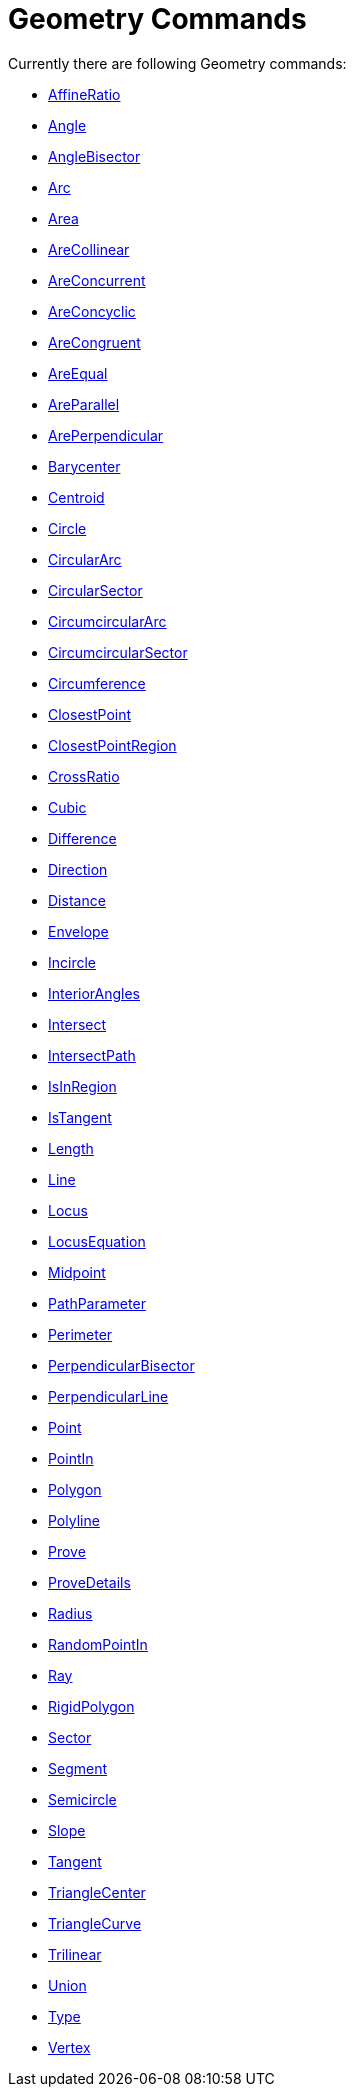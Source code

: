 = Geometry Commands
:page-en: commands/Geometry_Commands
ifdef::env-github[:imagesdir: /en/modules/ROOT/assets/images]

Currently there are following Geometry commands:

* xref:/commands/AffineRatio.adoc[AffineRatio]
* xref:/commands/Angle.adoc[Angle]
* xref:/commands/AngleBisector.adoc[AngleBisector]
* xref:/commands/Arc.adoc[Arc]
* xref:/commands/Area.adoc[Area]
* xref:/commands/AreCollinear.adoc[AreCollinear]
* xref:/commands/AreConcurrent.adoc[AreConcurrent]
* xref:/commands/AreConcyclic.adoc[AreConcyclic]
* xref:/commands/AreCongruent.adoc[AreCongruent]
* xref:/commands/AreEqual.adoc[AreEqual]
* xref:/commands/AreParallel.adoc[AreParallel]
* xref:/commands/ArePerpendicular.adoc[ArePerpendicular]
* xref:/commands/Barycenter.adoc[Barycenter]
* xref:/commands/Centroid.adoc[Centroid]
* xref:/commands/Circle.adoc[Circle]
* xref:/commands/CircularArc.adoc[CircularArc]
* xref:/commands/CircularSector.adoc[CircularSector]
* xref:/commands/CircumcircularArc.adoc[CircumcircularArc]
* xref:/commands/CircumcircularSector.adoc[CircumcircularSector]
* xref:/commands/Circumference.adoc[Circumference]
* xref:/commands/ClosestPoint.adoc[ClosestPoint]
* xref:/commands/ClosestPointRegion.adoc[ClosestPointRegion]
* xref:/commands/CrossRatio.adoc[CrossRatio]
* xref:/commands/Cubic.adoc[Cubic]
* xref:/commands/Difference.adoc[Difference]
* xref:/commands/Direction.adoc[Direction]
* xref:/commands/Distance.adoc[Distance]
* xref:/commands/Envelope.adoc[Envelope]
* xref:/commands/Incircle.adoc[Incircle]
* xref:/commands/InteriorAngles.adoc[InteriorAngles]
* xref:/commands/Intersect.adoc[Intersect]
* xref:/commands/IntersectPath.adoc[IntersectPath]
* xref:/commands/IsInRegion.adoc[IsInRegion]
* xref:/commands/IsTangent.adoc[IsTangent]
* xref:/commands/Length.adoc[Length]
* xref:/commands/Line.adoc[Line]
* xref:/commands/Locus.adoc[Locus]
* xref:/commands/LocusEquation.adoc[LocusEquation]
* xref:/commands/Midpoint.adoc[Midpoint]
* xref:/commands/PathParameter.adoc[PathParameter]
* xref:/commands/Perimeter.adoc[Perimeter]
* xref:/commands/PerpendicularBisector.adoc[PerpendicularBisector]
* xref:/commands/PerpendicularLine.adoc[PerpendicularLine]
* xref:/commands/Point.adoc[Point]
* xref:/commands/PointIn.adoc[PointIn]
* xref:/commands/Polygon.adoc[Polygon]
* xref:/commands/Polyline.adoc[Polyline]
* xref:/commands/Prove.adoc[Prove]
* xref:/commands/ProveDetails.adoc[ProveDetails]
* xref:/commands/Radius.adoc[Radius]
* xref:/commands/RandomPointIn.adoc[RandomPointIn]
* xref:/commands/Ray.adoc[Ray]
* xref:/commands/RigidPolygon.adoc[RigidPolygon]
* xref:/commands/Sector.adoc[Sector]
* xref:/commands/Segment.adoc[Segment]
* xref:/commands/Semicircle.adoc[Semicircle]
* xref:/commands/Slope.adoc[Slope]
* xref:/commands/Tangent.adoc[Tangent]
* xref:/commands/TriangleCenter.adoc[TriangleCenter]
* xref:/commands/TriangleCurve.adoc[TriangleCurve]
* xref:/commands/Trilinear.adoc[Trilinear]
* xref:/commands/Union.adoc[Union]
* xref:/commands/Type.adoc[Type]
* xref:/commands/Vertex.adoc[Vertex]
